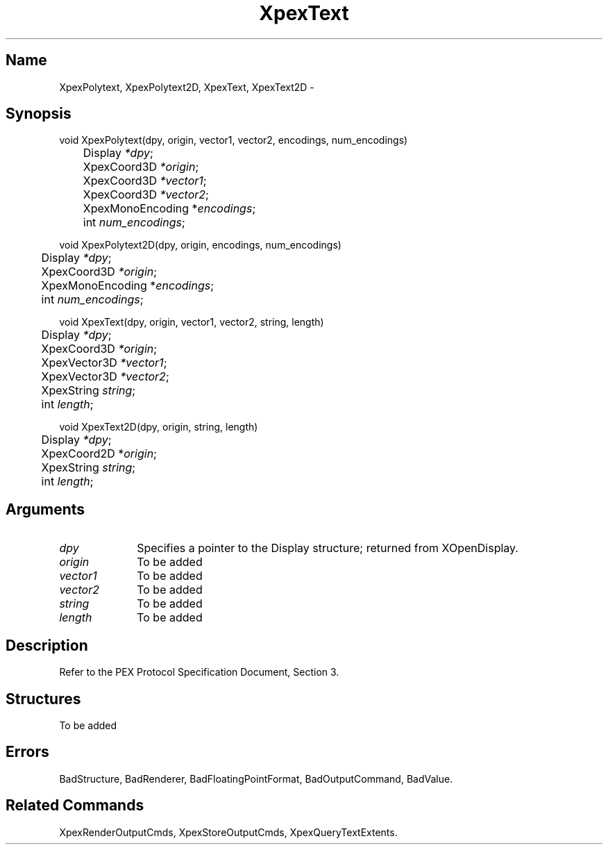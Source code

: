 .\" $Header: XpexText.man,v 2.6 91/09/11 16:02:05 sinyaw Exp $
.\"
.\"
.\" Copyright 1991 by Sony Microsystems Company, San Jose, California
.\" 
.\"                   All Rights Reserved
.\"
.\" Permission to use, modify, and distribute this software and its
.\" documentation for any purpose and without fee is hereby granted,
.\" provided that the above copyright notice appear in all copies and
.\" that both that copyright notice and this permission notice appear
.\" in supporting documentation, and that the name of Sony not be used
.\" in advertising or publicity pertaining to distribution of the
.\" software without specific, written prior permission.
.\"
.\" SONY DISCLAIMS ANY AND ALL WARRANTIES WITH REGARD TO THIS SOFTWARE,
.\" INCLUDING ALL EXPRESS WARRANTIES AND ALL IMPLIED WARRANTIES OF
.\" MERCHANTABILITY AND FITNESS, FOR A PARTICULAR PURPOSE. IN NO EVENT
.\" SHALL SONY BE LIABLE FOR ANY DAMAGES OF ANY KIND, INCLUDING BUT NOT
.\" LIMITED TO SPECIAL, INDIRECT OR CONSEQUENTIAL DAMAGES RESULTING FROM
.\" LOSS OF USE, DATA OR LOSS OF ANY PAST, PRESENT, OR PROSPECTIVE PROFITS,
.\" WHETHER IN AN ACTION OF CONTRACT, NEGLIENCE OR OTHER TORTIOUS ACTION, 
.\" ARISING OUT OF OR IN CONNECTION WITH THE USE OR PERFORMANCE OF THIS 
.\" SOFTWARE.
.\"
.\" 
.TH XpexText 3PEX "$Revision: 2.6 $" "Sony Microsystems"
.AT
.SH "Name"
XpexPolytext, XpexPolytext2D, XpexText, XpexText2D \-
.SH "Synopsis"
.nf
void XpexPolytext(dpy, origin, vector1, vector2, encodings, num_encodings)
.br
	Display \fI*dpy\fP;
.br
	XpexCoord3D \fI*origin\fP;
.br
	XpexCoord3D \fI*vector1\fP;
.br
	XpexCoord3D \fI*vector2\fP;
.br
	XpexMonoEncoding *\fIencodings\fP;
.br
	int \fInum_encodings\fP;
.sp
void XpexPolytext2D(dpy, origin, encodings, num_encodings)
.br
	Display \fI*dpy\fP;
.br
	XpexCoord3D \fI*origin\fP;
.br
	XpexMonoEncoding *\fIencodings\fP;
.br
	int \fInum_encodings\fP;
.sp
void XpexText(dpy, origin, vector1, vector2, string, length)
.br
	Display \fI*dpy\fP;
.br
	XpexCoord3D \fI*origin\fP;  
.br
	XpexVector3D \fI*vector1\fP;
.br
	XpexVector3D \fI*vector2\fP;
.br
	XpexString \fIstring\fP;  
.br
	int \fIlength\fP;  
.sp
void XpexText2D(dpy, origin, string, length)
.br
	Display \fI*dpy\fP;
.br
	XpexCoord2D *\fIorigin\fP; 
.br
	XpexString \fIstring\fP;  
.br
	int \fIlength\fP;  
.fi
.SH "Arguments"
.IP \fIdpy\fP 1i
Specifies a pointer to the Display structure;
returned from XOpenDisplay.
.IP \fIorigin\fP 1i
To be added 
.IP \fIvector1\fP 1i
To be added 
.IP \fIvector2\fP 1i
To be added 
.IP \fIstring\fP 1i
To be added 
.IP \fIlength\fP 1i
To be added 
.SH "Description"
Refer to the PEX Protocol Specification Document, Section 3.
.SH "Structures"
To be added 
.SH "Errors"
BadStructure, 
BadRenderer, 
BadFloatingPointFormat, 
BadOutputCommand, 
BadValue.
.SH "Related Commands"
XpexRenderOutputCmds, 
XpexStoreOutputCmds, 
XpexQueryTextExtents.
